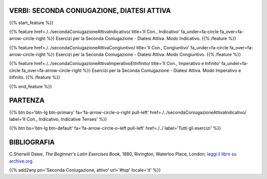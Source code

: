 .. title: Esercizi di Latino per principianti. Seconda coniugazione, attivo.
.. slug: indiceSecondaConiugazioneAttiva
.. date: 2017-03-07 17:44:18 UTC+01:00
.. tags: latino, declinazione, coniugazioni, nomi, aggettivi, verbi, avverbi, preposizioni, indicativo, congiuntivo, infinito, ablativo assoluto, nominativo, genitivo, dativo, accusativo, vocativo, grammatica, grammatica latina, esercizio, beginner's latin esercizi
.. category: latino
.. link: 
.. description: grammatica latina esercizi. from The Beginner's Latin Exercise Book, C.Sherwill Dawe. latino, declinazione, coniugazioni, nomi, aggettivi, verbi, avverbi, preposizioni, indicativo, congiuntivo, infinito, ablativo assoluto, nominativo, genitivo, dativo, accusativo, vocativo, grammatica, grammatica latina, esercizio.
.. type: text
.. previewimage: /images/mCC.jpg


.. media:: http://instagr.am/p/BRP-OQhjmXC/


VERBI: SECONDA CONIUGAZIONE, DIATESI ATTIVA
=================================================

{{% start_feature %}}

{{% feature href=./../secondaConiugazioneAttivaIndicativo/ title='II Con., Indicativo' fa_under=fa-circle fa_over=fa-arrow-circle-right %}}
Esercizi per la Seconda Coniugazione - Diatesi Attiva. Modo Indicativo.
{{% /feature %}}

{{% feature href=./../secondaConiugazioneAttivaCongiuntivo/ title='II Con., Congiuntivo' fa_under=fa-circle fa_over=fa-arrow-circle-right %}}
Esercizi per la Seconda Coniugazione - Diatesi Attiva. Modo Congiuntivo.
{{% /feature %}}

{{% feature href=./../secondaConiugazioneAttivaImperativoEtInfinito/ title='II Con., Imperativo e Infinito' fa_under=fa-circle fa_over=fa-arrow-circle-right %}}
Esercizi per la Seconda Coniugazione - Diatesi Attiva. Modo Imperativo e Infinito.
{{% /feature %}}


{{% end_feature %}}


PARTENZA
=============

{{% btn bs='btn-lg btn-primary' fa='fa-arrow-circle-o-right pull-left' href=./../secondaConiugazioneAttivaIndicativo/ label='II Con., Indicativo, Indicative Tenses' %}}

{{% btn bs='btn-lg btn-default' fa='fa-arrow-circle-o-left pull-left' href=./../ label='Tutti gli esercizi' %}}


BIBLIOGRAFIA
==============

C.Sherwill Dawe, *The Beginner's Latin Exercises Book*, 1880, Rivington, Waterloo Place, London; `leggi il libro su archive.org. <https://archive.org/details/beginnerslatine01dawegoog>`_


{{% add2any pn='Seconda Coniugazione, attivo' url='#top' locale='it' %}}
